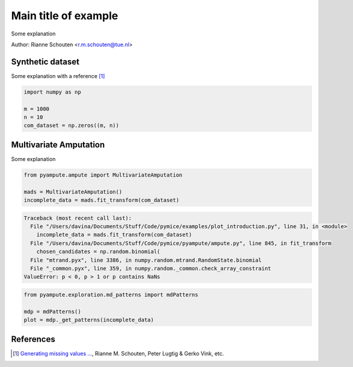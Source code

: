 
.. DO NOT EDIT.
.. THIS FILE WAS AUTOMATICALLY GENERATED BY SPHINX-GALLERY.
.. TO MAKE CHANGES, EDIT THE SOURCE PYTHON FILE:
.. "auto_examples/plot_introduction.py"
.. LINE NUMBERS ARE GIVEN BELOW.

.. only:: html

    .. note::
        :class: sphx-glr-download-link-note

        Click :ref:`here <sphx_glr_download_auto_examples_plot_introduction.py>`
        to download the full example code

.. rst-class:: sphx-glr-example-title

.. _sphx_glr_auto_examples_plot_introduction.py:


========================================
Main title of example
========================================
Some explanation

.. GENERATED FROM PYTHON SOURCE LINES 9-15

Author: Rianne Schouten <r.m.schouten@tue.nl>

Synthetic dataset
-----------------

Some explanation with a reference [1]_

.. GENERATED FROM PYTHON SOURCE LINES 15-22

.. code-block:: default


    import numpy as np

    m = 1000
    n = 10
    com_dataset = np.zeros((m, n))








.. GENERATED FROM PYTHON SOURCE LINES 23-27

Multivariate Amputation
-----------------------

Some explanation

.. GENERATED FROM PYTHON SOURCE LINES 27-33

.. code-block:: default


    from pyampute.ampute import MultivariateAmputation

    mads = MultivariateAmputation()
    incomplete_data = mads.fit_transform(com_dataset)



.. rst-class:: sphx-glr-script-out

.. code-block:: pytb

    Traceback (most recent call last):
      File "/Users/davina/Documents/Stuff/Code/pymice/examples/plot_introduction.py", line 31, in <module>
        incomplete_data = mads.fit_transform(com_dataset)
      File "/Users/davina/Documents/Stuff/Code/pymice/pyampute/ampute.py", line 845, in fit_transform
        chosen_candidates = np.random.binomial(
      File "mtrand.pyx", line 3386, in numpy.random.mtrand.RandomState.binomial
      File "_common.pyx", line 359, in numpy.random._common.check_array_constraint
    ValueError: p < 0, p > 1 or p contains NaNs




.. GENERATED FROM PYTHON SOURCE LINES 34-40

.. code-block:: default


    from pyampute.exploration.md_patterns import mdPatterns

    mdp = mdPatterns()
    plot = mdp._get_patterns(incomplete_data)


.. GENERATED FROM PYTHON SOURCE LINES 41-47

References
----------

.. [1] `Generating missing values ...
       <https://www.tandfonline.com/doi/full/10.1080/00949655.2018.1491577>`_,
       Rianne M. Schouten, Peter Lugtig & Gerko Vink, etc.


.. rst-class:: sphx-glr-timing

   **Total running time of the script:** ( 0 minutes  0.017 seconds)


.. _sphx_glr_download_auto_examples_plot_introduction.py:


.. only :: html

 .. container:: sphx-glr-footer
    :class: sphx-glr-footer-example



  .. container:: sphx-glr-download sphx-glr-download-python

     :download:`Download Python source code: plot_introduction.py <plot_introduction.py>`



  .. container:: sphx-glr-download sphx-glr-download-jupyter

     :download:`Download Jupyter notebook: plot_introduction.ipynb <plot_introduction.ipynb>`


.. only:: html

 .. rst-class:: sphx-glr-signature

    `Gallery generated by Sphinx-Gallery <https://sphinx-gallery.github.io>`_
